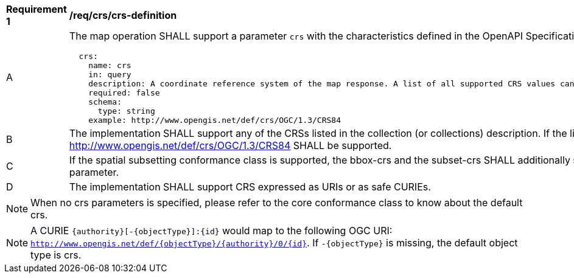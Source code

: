 [[req_crs_crs-definition]]
[width="90%",cols="2,6a"]
|===
^|*Requirement {counter:req-id}* |*/req/crs/crs-definition*
^|A |The map operation SHALL support a parameter `crs` with the characteristics defined in the OpenAPI Specification 3.0 fragment
[source,YAML]
----
  crs:
    name: crs
    in: query
    description: A coordinate reference system of the map response. A list of all supported CRS values can be found under the collection metadata.
    required: false
    schema:
      type: string
    example: http://www.opengis.net/def/crs/OGC/1.3/CRS84
----
^|B |The implementation SHALL support any of the CRSs listed in the collection (or collections) description. If the list of supported CRS is not present, only http://www.opengis.net/def/crs/OGC/1.3/CRS84 SHALL be supported.
^|C |If the spatial subsetting conformance class is supported, the bbox-crs and the subset-crs SHALL additionally support value specified in the crs parameter.
^|D |The implementation SHALL support CRS expressed as URIs or as safe CURIEs.
|===

NOTE: When no crs parameters is specified, please refer to the core conformance class to know about the default crs.

NOTE: A CURIE `{authority}[-{objectType}]:{id}` would map to the following OGC URI: `http://www.opengis.net/def/{objectType}/{authority}/0/{id}`. If `-{objectType}` is missing, the default object type is crs.
